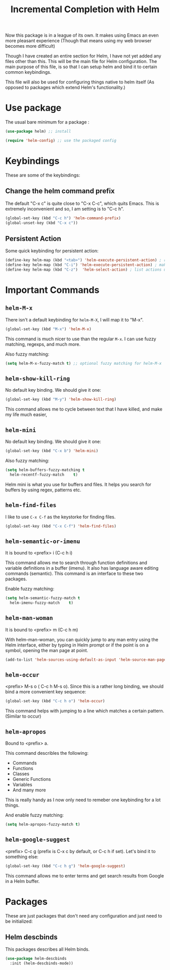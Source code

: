 #+TITLE: Incremental Completion with Helm
#+PROPERTY: header-args :mkdirp yes :tangle ~/.emacs.d/config/general-tools/completion/helm/helm.el
Now this package is in a league of its own. It makes using Emacs an
even more pleasant experience (Though that means using my web browser
becomes more difficult)

Though I have created an entire section for Helm, I have not yet added
any files other than this. This will be the main file for Helm
configuration. The main purpose of this file, is so that I can setup
helm and bind it to certain common keybindings. 

This file will also be used for configuring things native to helm
itself (As opposed to packages which extend Helm's functionality.)

* Use package

The usual bare minimum for a package :

#+BEGIN_SRC emacs-lisp 
  (use-package helm) ;; install

  (require 'helm-config) ;; use the packaged config
#+END_SRC

* Keybindings

These are some of the keybindings:

** Change the helm command prefix

The default "C-x c" is quite close to "C-x C-c", which quits
Emacs. This is extremely inconvenient and so, I am setting is to "C-c h".

#+BEGIN_SRC emacs-lisp 
  (global-set-key (kbd "C-c h") 'helm-command-prefix)
  (global-unset-key (kbd "C-x c"))
#+END_SRC

** Persistent Action

Some quick keybinding for persistent action:

#+BEGIN_SRC emacs-lisp 
  (define-key helm-map (kbd "<tab>") 'helm-execute-persistent-action) ; rebind tab to run persistent action
  (define-key helm-map (kbd "C-i") 'helm-execute-persistent-action) ; make TAB work in terminal
  (define-key helm-map (kbd "C-z")  'helm-select-action) ; list actions using C-z
#+END_SRC

* Important Commands

** ~helm-M-x~

There isn't a default keybinding for ~helm-M-X~, I will map it to
"M-x".

#+BEGIN_SRC emacs-lisp 
  (global-set-key (kbd "M-x") 'helm-M-x)
#+END_SRC

This command is much nicer to use than the regular ~M-x~. I can use
fuzzy matching, regexps, and much more.

Also fuzzy matching:

#+BEGIN_SRC emacs-lisp 
  (setq helm-M-x-fuzzy-match t) ;; optional fuzzy matching for helm-M-x
#+END_SRC

** ~helm-show-kill-ring~

No default key binding. We should give it one:

#+BEGIN_SRC emacs-lisp 
  (global-set-key (kbd "M-y") 'helm-show-kill-ring)
#+END_SRC

This command allows me to cycle between text that I have killed, and
make my life much easier,

** ~helm-mini~

No default key binding. We should give it one:

#+BEGIN_SRC emacs-lisp 
  (global-set-key (kbd "C-x b") 'helm-mini)
#+END_SRC

Also fuzzy matching:

#+BEGIN_SRC emacs-lisp 
  (setq helm-buffers-fuzzy-matching t
	helm-recentf-fuzzy-match    t)
#+END_SRC

Helm mini is what you use for buffers and files. It helps you search
for buffers by using regex, patterns etc.

** ~helm-find-files~

I like to use =C-x C-f= as the keystorke for finding files.

#+BEGIN_SRC emacs-lisp 
  (global-set-key (kbd "C-x C-f") 'helm-find-files)
#+END_SRC

** ~helm-semantic-or-imenu~

It is bound to <prefix> i (C-c h i)

This command allows me to search through function definitions and
variable definitions in a buffer (imenu). It also has language aware
editing commands (semantic). This command is an interface to these two
packages.

Enable fuzzy matching:

#+BEGIN_SRC emacs-lisp :tangle ~/.emacs.d/config/general-tools/completion/helm/helm.el 
  (setq helm-semantic-fuzzy-match t
	helm-imenu-fuzzy-match    t)
#+END_SRC

** ~helm-man-woman~

It is bound to <prefix> m (C-c h m)

With helm-man-woman, you can quickly jump to any man entry using the
Helm interface, either by typing in Helm prompt or if the point is on
a symbol, opening the man page at point.

#+BEGIN_SRC emacs-lisp 
  (add-to-list 'helm-sources-using-default-as-input 'helm-source-man-pages)
#+END_SRC

** ~helm-occur~

<prefix> M-s o ( C-c h M-s o). Since this is a rather long binding, we
should bind a more convenient key sequence:

#+BEGIN_SRC emacs-lisp 
  (global-set-key (kbd "C-c h o") 'helm-occur)
#+END_SRC

This command helps with jumping to a line which matches a certain
pattern. (Similar to occur)

** ~helm-apropos~

Bound to <prefix> a.

This command describles the following:

 - Commands
 - Functions
 - Classes
 - Generic Functions
 - Variables
 - And many more

This is really handy as I now only need to remeber one keybinding for
a lot things.

And enable fuzzy matching:

#+BEGIN_SRC emacs-lisp 
  (setq helm-apropos-fuzzy-match t)
#+END_SRC

** ~helm-google-suggest~

<prefix> C-c g (prefix is C-x c by default, or C-c h if set). Let's
bind it to something else:


#+BEGIN_SRC emacs-lisp 
  (global-set-key (kbd "C-c h g") 'helm-google-suggest)
#+END_SRC

This command allows me to enter terms and get search results from
Google in a Helm buffer.


* Packages 

These are just packages that don't need any configuration and just
need to be initialized:

** Helm descbinds

This packages describes all Helm binds.

#+BEGIN_SRC emacs-lisp 
  (use-package helm-descbinds
    :init (helm-descbinds-mode))
#+END_SRC
